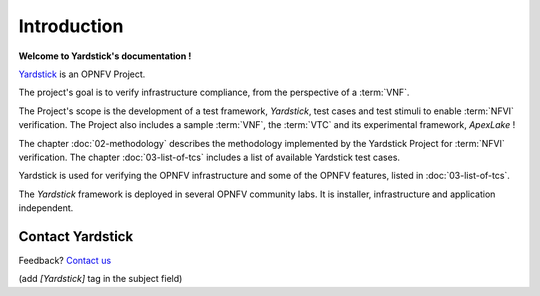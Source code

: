 ============
Introduction
============

**Welcome to Yardstick's documentation !**

.. _Yardstick: https://wiki.opnfv.org/yardstick

Yardstick_ is an OPNFV Project.

The project's goal is to verify infrastructure compliance, from the perspective
of a :term:`VNF`.

The Project's scope is the development of a test framework, *Yardstick*, test
cases and test stimuli to enable :term:`NFVI` verification.
The Project also includes a sample :term:`VNF`, the :term:`VTC`  and its
experimental framework, *ApexLake* !

The chapter :doc:`02-methodology` describes the methodology implemented by the
Yardstick Project for :term:`NFVI` verification. The chapter
:doc:`03-list-of-tcs` includes a list of available Yardstick test cases.

Yardstick is used for verifying the OPNFV infrastructure and some of the OPNFV
features, listed in :doc:`03-list-of-tcs`.

The *Yardstick* framework is deployed in several  OPNFV community labs. It is
installer, infrastructure and application independent.

.. _Pharos: https://wiki.opnfv.org/pharos

.. seealso:: Pharos_ for information on OPNFV community labs.

Contact Yardstick
=================

Feedback? `Contact us`_

(add *[Yardstick]* tag in the subject field)

.. _Contact us: opnfv-users@lists.opnfv.org
